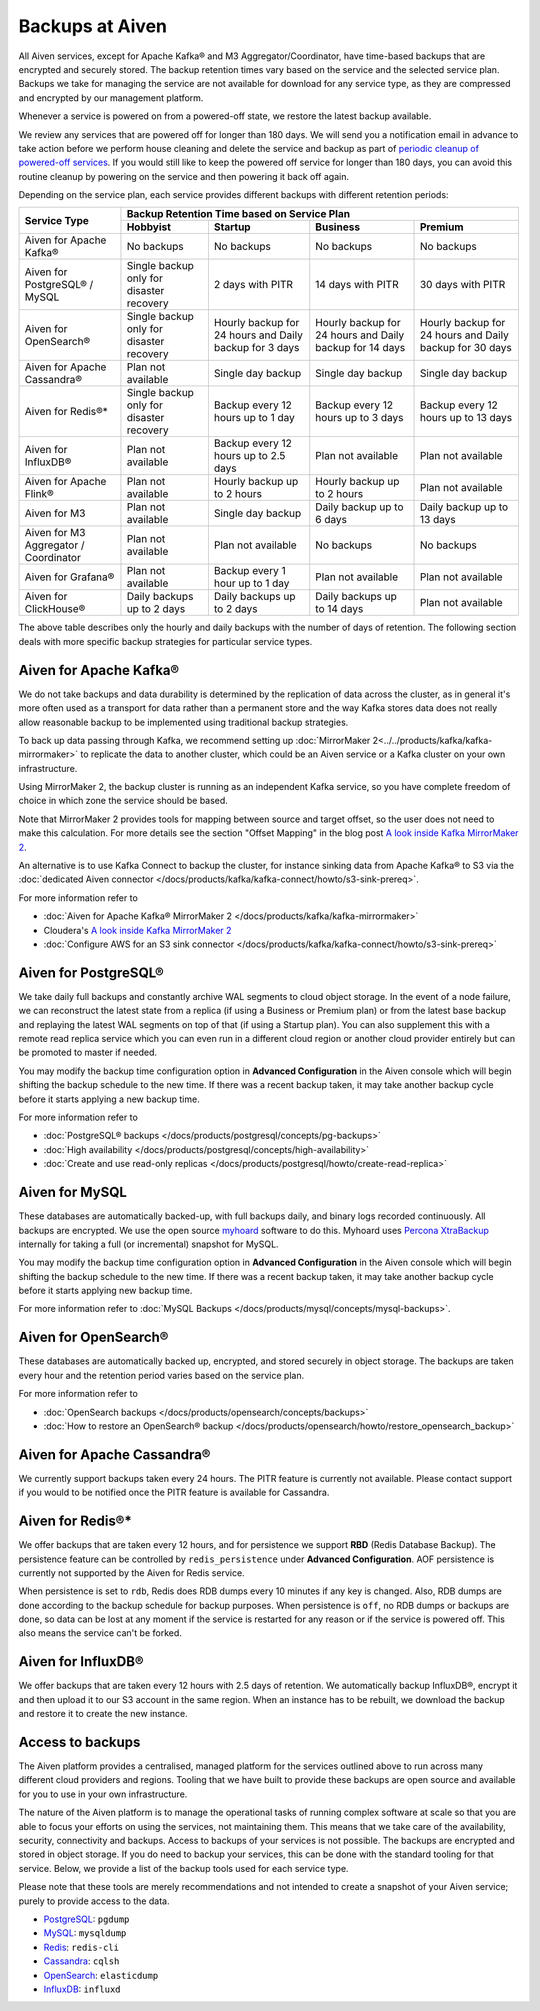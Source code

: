 Backups at Aiven
================

All Aiven services, except for Apache Kafka® and M3 Aggregator/Coordinator, have time-based backups that are encrypted and securely stored. The backup retention times vary based on the service and the selected service plan. Backups we take for managing the service are not available for download for any service type, as they are compressed and encrypted by our management platform.

Whenever a service is powered on from a powered-off state, we restore the latest backup available.

We review any services that are powered off for longer than 180 days. We will send you a notification email in advance to take action before we perform house cleaning and delete the service and backup as part of `periodic cleanup of powered-off services <https://help.aiven.io/en/articles/4578430-periodic-cleanup-of-powered-off-services>`__. If you would still like to keep the powered off service for longer than 180 days, you can avoid this routine cleanup by powering on the service and then powering it back off again.

Depending on the service plan, each service provides different backups with different retention periods:

+---------------------------------------+------------------------------------------+---------------------------------------------------------+--------------------------------------------------------+--------------------------------------------------------+
|                                       | Backup Retention Time based on Service Plan                                                                                                                                                                          |
+ Service Type                          +------------------------------------------+---------------------------------------------------------+--------------------------------------------------------+--------------------------------------------------------+
|                                       | Hobbyist                                 | Startup                                                 | Business                                               | Premium                                                |
+=======================================+==========================================+=========================================================+========================================================+========================================================+
| Aiven for Apache Kafka®               | No backups                               | No backups                                              | No backups                                             | No backups                                             |
+---------------------------------------+------------------------------------------+---------------------------------------------------------+--------------------------------------------------------+--------------------------------------------------------+
| Aiven for PostgreSQL® / MySQL         | Single backup only for disaster recovery | 2 days with PITR                                        | 14 days with PITR                                      | 30 days with PITR                                      |
+---------------------------------------+------------------------------------------+---------------------------------------------------------+--------------------------------------------------------+--------------------------------------------------------+
| Aiven for OpenSearch®                 | Single backup only for disaster recovery | Hourly backup for 24 hours and Daily backup for 3 days  | Hourly backup for 24 hours and Daily backup for 14 days| Hourly backup for 24 hours and Daily backup for 30 days|
+---------------------------------------+------------------------------------------+---------------------------------------------------------+--------------------------------------------------------+--------------------------------------------------------+
| Aiven for Apache Cassandra®           | Plan not available                       | Single day backup                                       | Single day backup                                      | Single day backup                                      |
+---------------------------------------+------------------------------------------+---------------------------------------------------------+--------------------------------------------------------+--------------------------------------------------------+
| Aiven for Redis®*                     | Single backup only for disaster recovery | Backup every 12 hours up to 1 day                       | Backup every 12 hours up to 3 days                     | Backup every 12 hours up to 13 days                    |
+---------------------------------------+------------------------------------------+---------------------------------------------------------+--------------------------------------------------------+--------------------------------------------------------+
| Aiven for InfluxDB®                   | Plan not available                       | Backup every 12 hours up to 2.5 days                    | Plan not available                                     | Plan not available                                     |
+---------------------------------------+------------------------------------------+---------------------------------------------------------+--------------------------------------------------------+--------------------------------------------------------+
| Aiven for Apache Flink®               | Plan not available                       | Hourly backup up to 2 hours                             | Hourly backup up to 2 hours                            | Plan not available                                     |
+---------------------------------------+------------------------------------------+---------------------------------------------------------+--------------------------------------------------------+--------------------------------------------------------+
| Aiven for M3                          | Plan not available                       | Single day backup                                       | Daily backup up to 6 days                              | Daily backup up to 13 days                             |
+---------------------------------------+------------------------------------------+---------------------------------------------------------+--------------------------------------------------------+--------------------------------------------------------+
| Aiven for M3 Aggregator / Coordinator | Plan not available                       | Plan not available                                      | No backups                                             | No backups                                             |
+---------------------------------------+------------------------------------------+---------------------------------------------------------+--------------------------------------------------------+--------------------------------------------------------+
| Aiven for Grafana®                    | Plan not available                       | Backup every 1 hour up to 1 day                         | Plan not available                                     | Plan not available                                     |
+---------------------------------------+------------------------------------------+---------------------------------------------------------+--------------------------------------------------------+--------------------------------------------------------+
| Aiven for ClickHouse®                 | Daily backups up to 2 days               | Daily backups up to 2 days                              | Daily backups up to 14 days                            | Plan not available                                     |
+---------------------------------------+------------------------------------------+---------------------------------------------------------+--------------------------------------------------------+--------------------------------------------------------+

The above table describes only the hourly and daily backups with the number of days of retention. The following section deals with more specific backup strategies for particular service types.


Aiven for Apache Kafka®
''''''''''''''''''''''''''''''
We do not take backups and data durability is determined by the replication of data across the cluster, as in general it's more often used as a transport for data rather than a permanent store and the way Kafka stores data does not really allow reasonable backup to be implemented using traditional backup strategies.

To back up data passing through Kafka, we recommend setting up :doc:`MirrorMaker 2<../../products/kafka/kafka-mirrormaker>` to replicate the data to another cluster, which could be an Aiven service or a Kafka cluster on your own infrastructure.

Using MirrorMaker 2, the backup cluster is running as an independent Kafka service, so you have complete freedom of choice in which zone the service should be based.

Note that MirrorMaker 2 provides tools for mapping between source and target offset, so the user does not need to make this calculation. For more details see the section "Offset Mapping" in the blog post `A look inside Kafka MirrorMaker 2 <https://blog.cloudera.com/a-look-inside-kafka-mirrormaker-2/>`__.

An alternative is to use Kafka Connect to backup the cluster, for instance sinking data from Apache Kafka® to S3 via the :doc:`dedicated Aiven connector </docs/products/kafka/kafka-connect/howto/s3-sink-prereq>`.

For more information refer to

- :doc:`Aiven for Apache Kafka® MirrorMaker 2 </docs/products/kafka/kafka-mirrormaker>`
- Cloudera's `A look inside Kafka MirrorMaker 2 <https://blog.cloudera.com/a-look-inside-kafka-mirrormaker-2/>`_
- :doc:`Configure AWS for an S3 sink connector </docs/products/kafka/kafka-connect/howto/s3-sink-prereq>`

Aiven for PostgreSQL®
'''''''''''''''''''''
We take daily full backups and constantly archive WAL segments to cloud object storage. In the event of a node failure, we can reconstruct the latest state from a replica (if using a Business or Premium plan) or from the latest base backup and replaying the latest WAL segments on top of that (if using a Startup plan). You can also supplement this with a remote read replica service which you can even run in a different cloud region or another cloud provider entirely but can be promoted to master if needed.

You may modify the backup time configuration option in **Advanced Configuration** in the Aiven console which will begin shifting the backup schedule to the new time. If there was a recent backup taken, it may take another backup cycle before it starts applying a new backup time.

For more information refer to

- :doc:`PostgreSQL® backups </docs/products/postgresql/concepts/pg-backups>`
- :doc:`High availability </docs/products/postgresql/concepts/high-availability>`
- :doc:`Create and use read-only replicas </docs/products/postgresql/howto/create-read-replica>`

Aiven for MySQL
'''''''''''''''''''''
These databases are automatically backed-up, with full backups daily, and binary logs recorded continuously. All backups are encrypted. We use the open source `myhoard <https://github.com/aiven/myhoard>`_ software to do this.
Myhoard uses `Percona XtraBackup <https://www.percona.com/>`_ internally for taking a full (or incremental) snapshot for MySQL.

You may modify the backup time configuration option in **Advanced Configuration** in the Aiven console which will begin shifting the backup schedule to the new time. If there was a recent backup taken, it may take another backup cycle before it starts applying new backup time.

For more information refer to :doc:`MySQL Backups </docs/products/mysql/concepts/mysql-backups>`.

Aiven for OpenSearch®
''''''''''''''''''''''''''''
These databases are automatically backed up, encrypted, and stored securely in object storage. The backups are taken every hour and the retention period varies based on the service plan.

For more information refer to

- :doc:`OpenSearch backups </docs/products/opensearch/concepts/backups>`
- :doc:`How to restore an OpenSearch® backup </docs/products/opensearch/howto/restore_opensearch_backup>`

Aiven for Apache Cassandra®
'''''''''''''''''''''''''''
We currently support backups taken every 24 hours. The PITR feature is currently not available. Please contact support if you would to be notified once the PITR feature is available for Cassandra.


Aiven for Redis®*
''''''''''''''''''''''''
We offer backups that are taken every 12 hours, and for persistence we support **RBD** (Redis Database Backup). The persistence feature can be controlled by ``redis_persistence`` under **Advanced Configuration**. AOF persistence is currently not supported by the Aiven for Redis service.

When persistence is set to ``rdb``, Redis does RDB dumps every 10 minutes if any key is changed. Also, RDB dumps are done according to the backup schedule for backup purposes. When persistence is ``off``, no RDB dumps or backups are done, so data can be lost at any moment if the service is restarted for any reason or if the service is powered off. This also means the service can't be forked.

Aiven for InfluxDB®
'''''''''''''''''''
We offer backups that are taken every 12 hours with 2.5 days of retention. 
We automatically backup InfluxDB®, encrypt it and then upload it to our S3 account in the same region. When an instance has to be rebuilt, we download the backup and restore it to create the new instance.


Access to backups
'''''''''''''''''
The Aiven platform provides a centralised, managed platform for the services outlined above to run across many different cloud providers and regions. Tooling that we have built to provide these backups are open source and available for you to use in your own infrastructure. 

The nature of the Aiven platform is to manage the operational tasks of running complex software at scale so that you are able to focus your efforts on using the services, not maintaining them. This means that we take care of the availability, security, connectivity and backups.
Access to backups of your services is not possible. The backups are encrypted and stored in object storage. If you do need to backup your services, this can be done with the standard tooling for that service. Below, we provide a list of the backup tools used for each service type.

Please note that these tools are merely recommendations and not intended to create a snapshot of your Aiven service; purely to provide access to the data.

- `PostgreSQL <https://www.postgresql.org/docs/14/app-pgdump.html>`__: ``pgdump``
- `MySQL <https://dev.mysql.com/doc/refman/8.0/en/mysqldump.html>`_: ``mysqldump``
- `Redis <https://redis.io/docs/manual/cli/#remote-backups-of-rdb-files>`_: ``redis-cli`` 
- `Cassandra <https://docs.datastax.com/en/archived/cql/3.3/cql/cql_reference/cqlshCopy.html>`_: ``cqlsh`` 
- `OpenSearch <https://github.com/elasticsearch-dump/elasticsearch-dump>`_: ``elasticdump``
- `InfluxDB <https://docs.influxdata.com/influxdb/v1.8/tools/influx-cli/>`_: ``influxd``
